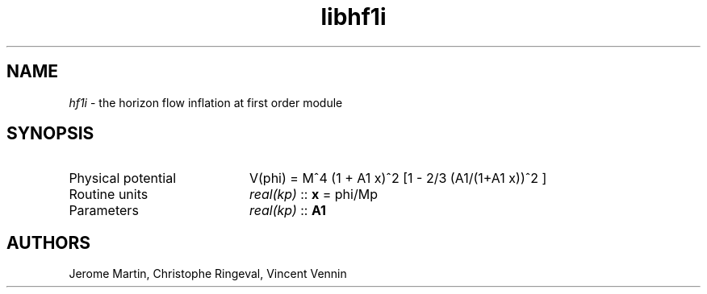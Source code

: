 .TH libhf1i 3 "September 7, 2012" "libaspic" "Module convention" 

.SH NAME
.I hf1i
- the horizon flow inflation at first order module

.SH SYNOPSIS
.TP 20
Physical potential
V(phi) = M^4 (1 + A1 x)^2 [1 - 2/3 (A1/(1+A1 x))^2 ]
.TP
Routine units
.I real(kp)
::
.B x
= phi/Mp
.TP
Parameters
.I real(kp)
::
.B A1


.SH AUTHORS
Jerome Martin, Christophe Ringeval, Vincent Vennin
